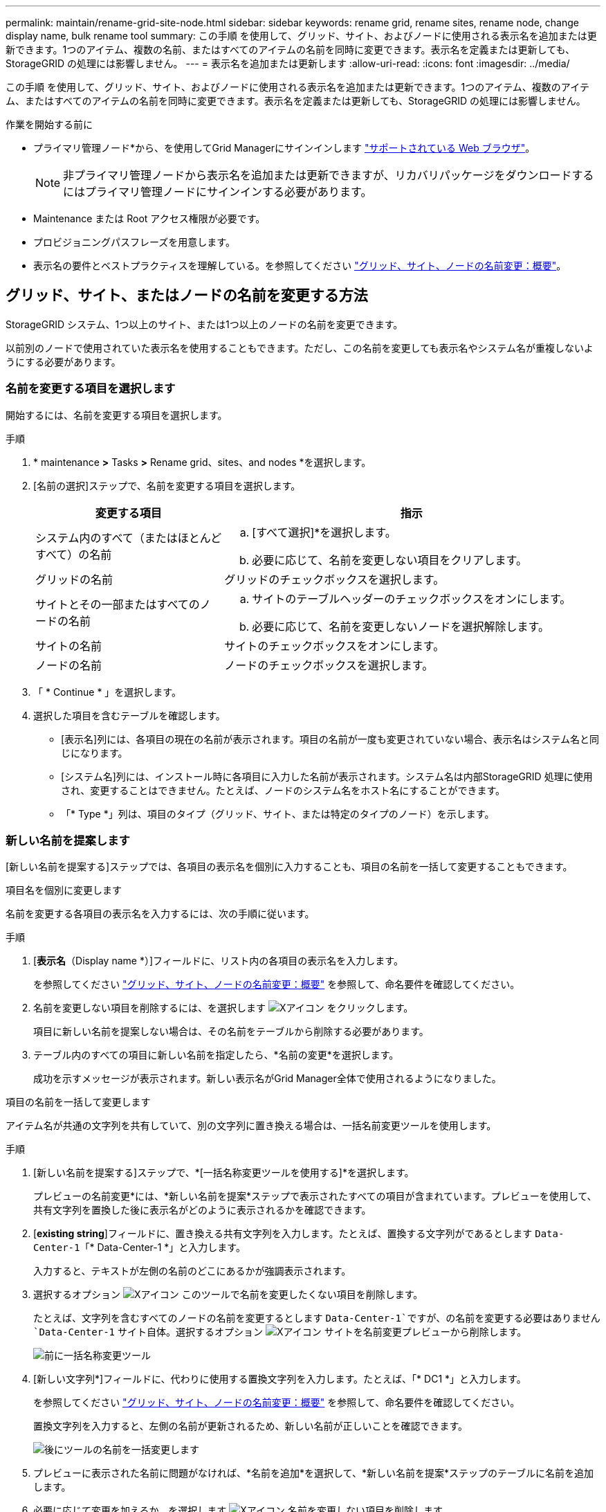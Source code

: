 ---
permalink: maintain/rename-grid-site-node.html 
sidebar: sidebar 
keywords: rename grid, rename sites, rename node, change display name, bulk rename tool 
summary: この手順 を使用して、グリッド、サイト、およびノードに使用される表示名を追加または更新できます。1つのアイテム、複数の名前、またはすべてのアイテムの名前を同時に変更できます。表示名を定義または更新しても、StorageGRID の処理には影響しません。 
---
= 表示名を追加または更新します
:allow-uri-read: 
:icons: font
:imagesdir: ../media/


[role="lead"]
この手順 を使用して、グリッド、サイト、およびノードに使用される表示名を追加または更新できます。1つのアイテム、複数のアイテム、またはすべてのアイテムの名前を同時に変更できます。表示名を定義または更新しても、StorageGRID の処理には影響しません。

.作業を開始する前に
* プライマリ管理ノード*から、を使用してGrid Managerにサインインします link:../admin/web-browser-requirements.html["サポートされている Web ブラウザ"]。
+

NOTE: 非プライマリ管理ノードから表示名を追加または更新できますが、リカバリパッケージをダウンロードするにはプライマリ管理ノードにサインインする必要があります。

* Maintenance または Root アクセス権限が必要です。
* プロビジョニングパスフレーズを用意します。
* 表示名の要件とベストプラクティスを理解している。を参照してください link:../maintain/rename-grid-site-node-overview.html["グリッド、サイト、ノードの名前変更：概要"]。




== グリッド、サイト、またはノードの名前を変更する方法

StorageGRID システム、1つ以上のサイト、または1つ以上のノードの名前を変更できます。

以前別のノードで使用されていた表示名を使用することもできます。ただし、この名前を変更しても表示名やシステム名が重複しないようにする必要があります。



=== 名前を変更する項目を選択します

開始するには、名前を変更する項目を選択します。

.手順
. * maintenance *>* Tasks *>* Rename grid、sites、and nodes *を選択します。
. [名前の選択]ステップで、名前を変更する項目を選択します。
+
[cols="1a,2a"]
|===
| 変更する項目 | 指示 


 a| 
システム内のすべて（またはほとんどすべて）の名前
 a| 
.. [すべて選択]*を選択します。
.. 必要に応じて、名前を変更しない項目をクリアします。




 a| 
グリッドの名前
 a| 
グリッドのチェックボックスを選択します。



 a| 
サイトとその一部またはすべてのノードの名前
 a| 
.. サイトのテーブルヘッダーのチェックボックスをオンにします。
.. 必要に応じて、名前を変更しないノードを選択解除します。




 a| 
サイトの名前
 a| 
サイトのチェックボックスをオンにします。



 a| 
ノードの名前
 a| 
ノードのチェックボックスを選択します。

|===
. 「 * Continue * 」を選択します。
. 選択した項目を含むテーブルを確認します。
+
** [表示名]列には、各項目の現在の名前が表示されます。項目の名前が一度も変更されていない場合、表示名はシステム名と同じになります。
** [システム名]列には、インストール時に各項目に入力した名前が表示されます。システム名は内部StorageGRID 処理に使用され、変更することはできません。たとえば、ノードのシステム名をホスト名にすることができます。
** 「* Type *」列は、項目のタイプ（グリッド、サイト、または特定のタイプのノード）を示します。






=== 新しい名前を提案します

[新しい名前を提案する]ステップでは、各項目の表示名を個別に入力することも、項目の名前を一括して変更することもできます。

[role="tabbed-block"]
====
.項目名を個別に変更します
--
名前を変更する各項目の表示名を入力するには、次の手順に従います。

.手順
. [*表示名*（Display name *）]フィールドに、リスト内の各項目の表示名を入力します。
+
を参照してください link:../maintain/rename-grid-site-node-overview.html["グリッド、サイト、ノードの名前変更：概要"] を参照して、命名要件を確認してください。

. 名前を変更しない項目を削除するには、を選択します image:../media/icon-x-to-remove.png["Xアイコン"] をクリックします。
+
項目に新しい名前を提案しない場合は、その名前をテーブルから削除する必要があります。

. テーブル内のすべての項目に新しい名前を指定したら、*名前の変更*を選択します。
+
成功を示すメッセージが表示されます。新しい表示名がGrid Manager全体で使用されるようになりました。



--
.項目の名前を一括して変更します
--
アイテム名が共通の文字列を共有していて、別の文字列に置き換える場合は、一括名前変更ツールを使用します。

.手順
. [新しい名前を提案する]ステップで、*[一括名称変更ツールを使用する]*を選択します。
+
プレビューの名前変更*には、*新しい名前を提案*ステップで表示されたすべての項目が含まれています。プレビューを使用して、共有文字列を置換した後に表示名がどのように表示されるかを確認できます。

. [*existing string*]フィールドに、置き換える共有文字列を入力します。たとえば、置換する文字列がであるとします `Data-Center-1`「* Data-Center-1 *」と入力します。
+
入力すると、テキストが左側の名前のどこにあるかが強調表示されます。

. 選択するオプション image:../media/icon-x-to-remove.png["Xアイコン"] このツールで名前を変更したくない項目を削除します。
+
たとえば、文字列を含むすべてのノードの名前を変更するとします `Data-Center-1`ですが、の名前を変更する必要はありません `Data-Center-1` サイト自体。選択するオプション image:../media/icon-x-to-remove.png["Xアイコン"] サイトを名前変更プレビューから削除します。

+
image::../media/rename-bulk-rename-tool.png[前に一括名称変更ツール]

. [新しい文字列*]フィールドに、代わりに使用する置換文字列を入力します。たとえば、「* DC1 *」と入力します。
+
を参照してください link:../maintain/rename-grid-site-node-overview.html["グリッド、サイト、ノードの名前変更：概要"] を参照して、命名要件を確認してください。

+
置換文字列を入力すると、左側の名前が更新されるため、新しい名前が正しいことを確認できます。

+
image::../media/rename-bulk-rename-tool-after.png[後にツールの名前を一括変更します]

. プレビューに表示された名前に問題がなければ、*名前を追加*を選択して、*新しい名前を提案*ステップのテーブルに名前を追加します。
. 必要に応じて変更を加えるか、を選択します image:../media/icon-x-to-remove.png["Xアイコン"] 名前を変更しない項目を削除します。
. テーブル内のすべての項目の名前を変更する準備ができたら、*名前の変更*を選択します。
+
成功メッセージが表示されます。新しい表示名がGrid Manager全体で使用されるようになりました。



--
====


=== [[download-recovery-package]]リカバリパッケージをダウンロードします

項目の名前変更が完了したら、新しいリカバリパッケージをダウンロードして保存します。名前を変更した項目の新しい表示名がに含まれます `Passwords.txt` ファイル。

.手順
. プロビジョニングパスフレーズを入力します。
. [リカバリパッケージのダウンロード]*を選択します。
+
ダウンロードがすぐに開始されます。

. ダウンロードが完了したら、を開きます `Passwords.txt` すべてのノードのサーバ名と名前を変更したノードの表示名を表示するファイル。
. をコピーします `sgws-recovery-package-_id-revision_.zip` 安全で安全な2つの別 々 の場所にファイルを保存します。
+

IMPORTANT: リカバリパッケージファイルには StorageGRID システムからデータを取得するための暗号キーとパスワードが含まれているため、安全に保管する必要があります。

. [完了]*を選択して、最初のステップに戻ります。




== 表示名をシステム名に戻します

名前を変更したグリッド、サイト、またはノードを元のシステム名に戻すことができます。アイテムをシステム名に戻すと、Grid Managerページやその他のStorageGRID ロケーションにそのアイテムの*表示名*が表示されなくなります。項目のシステム名のみが表示されます。

.手順
. * maintenance *>* Tasks *>* Rename grid、sites、and nodes *を選択します。
. [名前の選択]ステップで、システム名に戻す項目を選択します。
. 「 * Continue * 」を選択します。
. [新しい名前を提案する]ステップでは、表示名を個別に、または一括してシステム名に戻します。
+
[role="tabbed-block"]
====
.システム名に個別にリバートします
--
.. 各アイテムの元のシステム名をコピーして*表示名*フィールドに貼り付けるか、を選択します image:../media/icon-x-to-remove.png["Xアイコン"] 元に戻したくない項目を削除します。
+
表示名を元に戻すには、システム名を*表示名*フィールドに表示する必要がありますが、名前の大文字と小文字は区別されません。

.. [ 名前の変更 *] を選択します。
+
成功を示すメッセージが表示されます。これらの項目の表示名は使用されなくなります。



--
.一括してシステム名に戻します
--
.. [新しい名前を提案する]ステップで、*[一括名称変更ツールを使用する]*を選択します。
.. [*existing string*]フィールドに、置換する表示名の文字列を入力します。
.. [新しい文字列*]フィールドに、代わりに使用するシステム名文字列を入力します。
.. [名前の追加]*を選択して、*[新しい名前の提案]*ステップのテーブルに名前を追加します。
.. [表示名]フィールドの各エントリが、[システム名]フィールドの名前と一致していることを確認します。変更を加えるか、を選択します image:../media/icon-x-to-remove.png["Xアイコン"] 元に戻したくない項目を削除します。
+
表示名を元に戻すには、システム名を*表示名*フィールドに表示する必要がありますが、名前の大文字と小文字は区別されません。

.. [ 名前の変更 *] を選択します。
+
成功メッセージが表示されます。これらの項目の表示名は使用されなくなります。



--
====
. <<download-recovery-package,新しいリカバリパッケージをダウンロードして保存します>>。
+
復元した項目の表示名はに含まれなくなります `Passwords.txt` ファイル。


